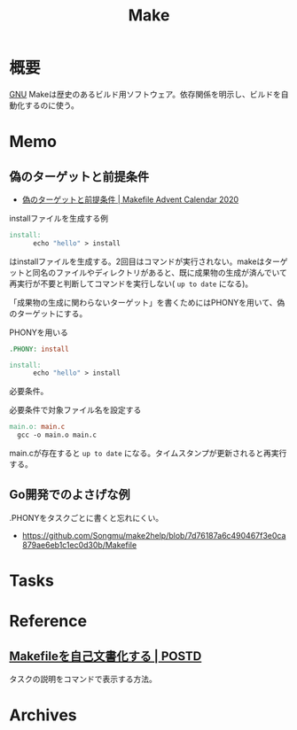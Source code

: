:PROPERTIES:
:ID:       375ccc99-c86e-4d3e-9367-550286dccba4
:END:
#+title: Make
* 概要
[[id:5c26b8e3-7dcb-47c4-833b-4fd2e7e8bfda][GNU]] Makeは歴史のあるビルド用ソフトウェア。依存関係を明示し、ビルドを自動化するのに使う。
* Memo
** 偽のターゲットと前提条件
- [[https://voyagegroup.github.io/make-advent-calendar-2020/002-phony-target-and-prerequisites][偽のターゲットと前提条件 | Makefile Advent Calendar 2020]]

#+caption: installファイルを生成する例
#+begin_src makefile
  install:
        echo "hello" > install
#+end_src

はinstallファイルを生成する。2回目はコマンドが実行されない。makeはターゲットと同名のファイルやディレクトリがあると、既に成果物の生成が済んでいて再実行が不要と判断してコマンドを実行しない( ~up to date~ になる)。

「成果物の生成に関わらないターゲット」を書くためにはPHONYを用いて、偽のターゲットにする。

#+caption: PHONYを用いる
#+begin_src makefile
  .PHONY: install

  install:
        echo "hello" > install
#+end_src

必要条件。

#+caption: 必要条件で対象ファイル名を設定する
#+begin_src makefile
  main.o: main.c
	gcc -o main.o main.c
#+end_src

main.cが存在すると ~up to date~ になる。タイムスタンプが更新されると再実行する。

** Go開発でのよさげな例
.PHONYをタスクごとに書くと忘れにくい。

- https://github.com/Songmu/make2help/blob/7d76187a6c490467f3e0ca879ae6eb1c1ec0d30b/Makefile
* Tasks
* Reference
** [[https://postd.cc/auto-documented-makefile/][Makefileを自己文書化する | POSTD]]
タスクの説明をコマンドで表示する方法。
* Archives
